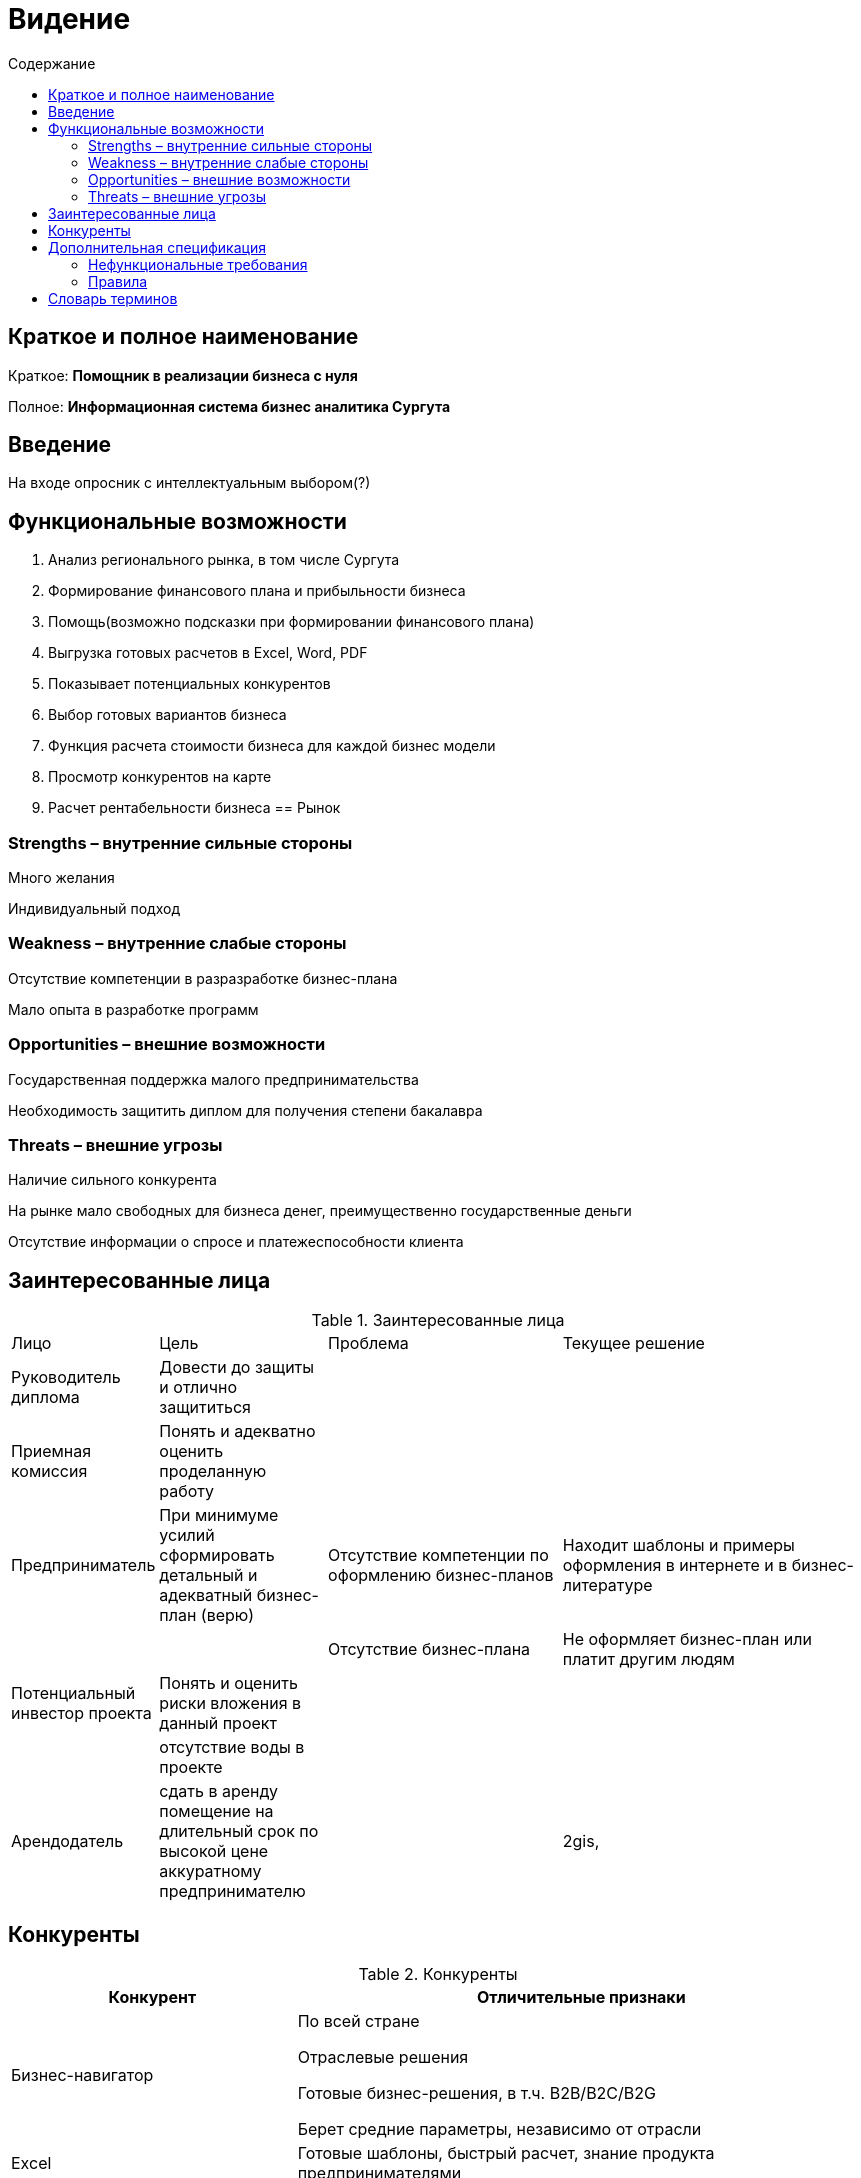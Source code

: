 :experimental:
:toc:
:toc-title: Содержание
:toclevels: 4

= Видение

== Краткое и полное наименование
Краткое: *Помощник в реализации бизнеса с нуля*

Полное: *Информационная система бизнес аналитика Сургута*

== Введение

На входе опросник с интеллектуальным выбором(?)



== Функциональные возможности

. Анализ регионального рынка, в том числе Сургута
. Формирование финансового плана и прибыльности бизнеса
. Помощь(возможно подсказки при формировании финансового плана)
. Выгрузка готовых расчетов в Excel, Word, PDF
. Показывает потенциальных конкурентов
. Выбор готовых вариантов бизнеса
. Функция расчета стоимости бизнеса для каждой бизнес модели
. Просмотр конкурентов на карте
. Расчет рентабельности бизнеса
== Рынок

=== Strengths – внутренние сильные стороны
Много желания

Индивидуальный подход

=== Weakness – внутренние слабые стороны
Отсутствие компетенции в разразработке бизнес-плана

Мало опыта в разработке программ

=== Opportunities – внешние возможности
Государственная поддержка малого предпринимательства

Необходимость защитить диплом для получения степени бакалавра

=== Threats – внешние угрозы
Наличие сильного конкурента

На рынке мало свободных для бизнеса денег, преимущественно государственные деньги

Отсутствие информации о спросе и платежеспособности клиента

== Заинтересованные лица

.Заинтересованные лица
[cols="1,2,3,4"]
|===
|Лицо |Цель |Проблема |Текущее решение
|Руководитель диплома|Довести до защиты и отлично защититься||
|Приемная комиссия|Понять и адекватно оценить проделанную работу||
|Предприниматель
|При минимуме усилий сформировать детальный и адекватный бизнес-план (верю)
|Отсутствие компетенции по оформлению бизнес-планов
|Находит шаблоны и примеры оформления в интернете и в бизнес-литературе
|||Отсутствие бизнес-плана|Не оформляет бизнес-план или платит другим людям
|Потенциальный инвестор проекта|Понять и оценить риски вложения в данный проект||
||отсутствие воды в проекте||
|Арендодатель|сдать в аренду помещение на длительный срок по высокой цене аккуратному предпринимателю||2gis,
|===


== Конкуренты

.Конкуренты
[cols="1,2"]
|===
|Конкурент |Отличительные признаки

|Бизнес-навигатор |По всей стране

Отраслевые решения

Готовые бизнес-решения, в т.ч. B2B/B2C/B2G

Берет средние параметры, независимо от отрасли

|Excel |Готовые шаблоны, быстрый расчет, знание продукта предпринимателями
|jagonal.com.au|Удобный пользовательский интерфейс, выбор помещения в зависимости от типа парковки
|navigator.smbn.ru|Выбор аренды на карте, выбор готового бизнеса, наличие экспертов

|===

== Дополнительная спецификация

=== Нефункциональные требования

. Выглядеть изящно, понятно, привлекательно
. Web-решение



=== Правила

. Если бизнес готовый и владелец бизнеса не дает выбора помещения, значит выбирать помещение нельзя.
. Если клиент- VIP, то предоставляется личный эксперт.
. Если клиент не авторизован, то предоставляется лишь тестирование программы без конкретики.

== Словарь терминов

.Словарь терминов
[cols="1,2,3"]
|===
|Термин |Описание| Синонимы
|ИИС |Индивидуальный инвестиционный счет| Инвестиции, вложения
|Бизнес план|программа по осуществлению различных бизнес-операций|План
|Финансовый план|обобщенный плановый документ, отражающий поступление и расходование денежных средств предприятия на текущий| материальный план
|Аренда|форма имущественного договора, при которой собственность передаётся во временное владение и пользование (или только во временное пользование) арендатору за арендную плату.|Съем
|===

